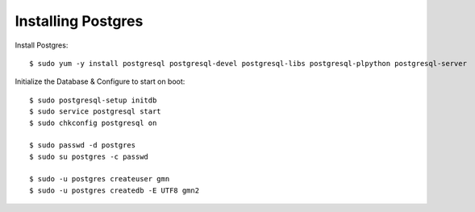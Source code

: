 Installing Postgres
=====================

Install Postgres::

    $ sudo yum -y install postgresql postgresql-devel postgresql-libs postgresql-plpython postgresql-server


Initialize the Database & Configure to start on boot::

    $ sudo postgresql-setup initdb
    $ sudo service postgresql start
    $ sudo chkconfig postgresql on

    $ sudo passwd -d postgres
    $ sudo su postgres -c passwd

    $ sudo -u postgres createuser gmn
    $ sudo -u postgres createdb -E UTF8 gmn2
